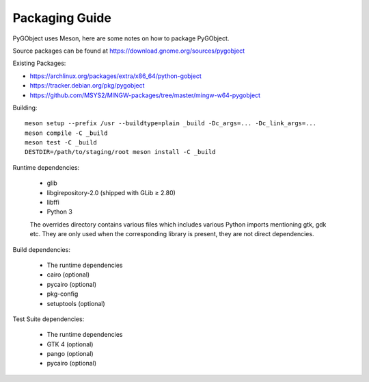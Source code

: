 Packaging Guide
===============

PyGObject uses Meson, here are some notes on how to package PyGObject.

Source packages can be found at
https://download.gnome.org/sources/pygobject

Existing Packages:

* https://archlinux.org/packages/extra/x86_64/python-gobject
* https://tracker.debian.org/pkg/pygobject
* https://github.com/MSYS2/MINGW-packages/tree/master/mingw-w64-pygobject

Building::

    meson setup --prefix /usr --buildtype=plain _build -Dc_args=... -Dc_link_args=...
    meson compile -C _build
    meson test -C _build
    DESTDIR=/path/to/staging/root meson install -C _build

Runtime dependencies:

    * glib
    * libgirepository-2.0 (shipped with GLib ≥ 2.80)
    * libffi
    * Python 3

    The overrides directory contains various files which includes various
    Python imports mentioning gtk, gdk etc. They are only used when the
    corresponding library is present, they are not direct dependencies.

Build dependencies:

    * The runtime dependencies
    * cairo (optional)
    * pycairo (optional)
    * pkg-config
    * setuptools (optional)

Test Suite dependencies:

    * The runtime dependencies
    * GTK 4 (optional)
    * pango (optional)
    * pycairo (optional)
